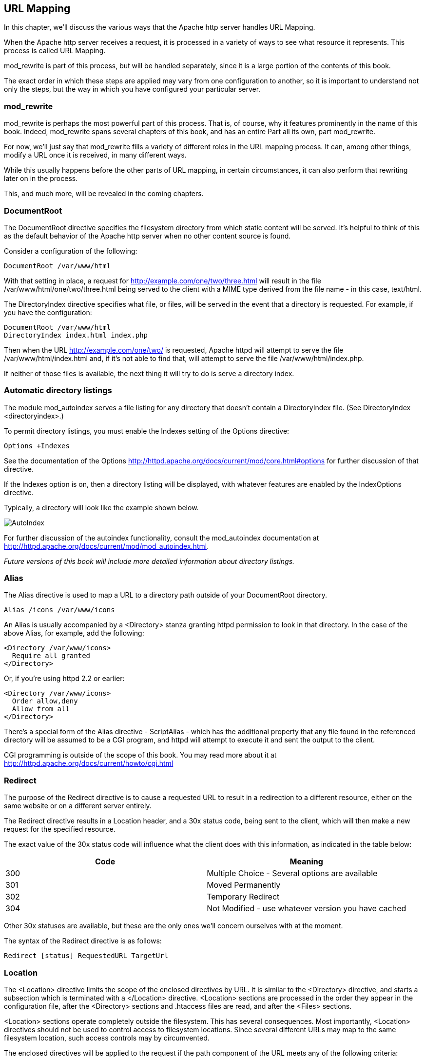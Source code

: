 [[Chapter_url_mapping]]
== URL Mapping

In this chapter, we'll discuss the various ways that the Apache http
server handles URL Mapping.

[[introduction-to-url-mapping]]
When the Apache http server receives a request, it is processed in a
variety of ways to see what resource it represents. This process is
called URL Mapping.

mod_rewrite is part of this process, but will be handled separately,
since it is a large portion of the contents of this book.

The exact order in which these steps are applied may vary from one
configuration to another, so it is important to understand not only the
steps, but the way in which you have configured your particular server.

[[mod_rewrite]]
mod_rewrite
~~~~~~~~~~~

mod_rewrite is perhaps the most powerful part of this process. That is,
of course, why it features prominently in the name of this book. Indeed,
mod_rewrite spans several chapters of this book, and has an entire Part
all its own, part mod_rewrite.

For now, we'll just say that mod_rewrite fills a variety of different
roles in the URL mapping process. It can, among other things, modify a
URL once it is received, in many different ways.

While this usually happens before the other parts of URL mapping, in
certain circumstances, it can also perform that rewriting later on in
the process.

This, and much more, will be revealed in the coming chapters.

[[documentroot]]
DocumentRoot
~~~~~~~~~~~~

The DocumentRoot directive specifies the filesystem directory from which
static content will be served. It's helpful to think of this as the
default behavior of the Apache http server when no other content source
is found.

Consider a configuration of the following:

....
DocumentRoot /var/www/html
....

With that setting in place, a request for
<http://example.com/one/two/three.html> will result in the file
/var/www/html/one/two/three.html being served to the client with a MIME
type derived from the file name - in this case, text/html.

The DirectoryIndex directive specifies what file, or files, will be
served in the event that a directory is requested. For example, if you
have the configuration:

....
DocumentRoot /var/www/html
DirectoryIndex index.html index.php
....

Then when the URL <http://example.com/one/two/> is requested, Apache
httpd will attempt to serve the file /var/www/html/index.html and, if
it's not able to find that, will attempt to serve the file
/var/www/html/index.php.

If neither of those files is available, the next thing it will try to do
is serve a directory index.

[[automatic-directory-listings]]
Automatic directory listings
~~~~~~~~~~~~~~~~~~~~~~~~~~~~

The module mod_autoindex serves a file listing for any directory that
doesn't contain a DirectoryIndex file. (See
DirectoryIndex <directoryindex>.)

To permit directory listings, you must enable the Indexes setting of the
Options directive:

....
Options +Indexes
....

See the documentation of the Options
<http://httpd.apache.org/docs/current/mod/core.html#options> for further
discussion of that directive.

If the Indexes option is on, then a directory listing will be displayed,
with whatever features are enabled by the IndexOptions directive.

Typically, a directory will look like the example shown below.

image:autoindex1.png[AutoIndex]

For further discussion of the autoindex functionality, consult the
mod_autoindex documentation at
<http://httpd.apache.org/docs/current/mod/mod_autoindex.html>.

_Future versions of this book will include more detailed information
about directory listings._

[[alias]]
Alias
~~~~~

The Alias directive is used to map a URL to a directory path outside of
your DocumentRoot directory.

....
Alias /icons /var/www/icons
....

An Alias is usually accompanied by a <Directory> stanza granting httpd
permission to look in that directory. In the case of the above Alias,
for example, add the following:

....
<Directory /var/www/icons>
  Require all granted
</Directory>
....

Or, if you're using httpd 2.2 or earlier:

....
<Directory /var/www/icons>
  Order allow,deny
  Allow from all
</Directory>
....

There's a special form of the Alias directive - ScriptAlias - which has
the additional property that any file found in the referenced directory
will be assumed to be a CGI program, and httpd will attempt to execute
it and sent the output to the client.

CGI programming is outside of the scope of this book. You may read more
about it at <http://httpd.apache.org/docs/current/howto/cgi.html>

[[redirect]]
Redirect
~~~~~~~~

The purpose of the Redirect directive is to cause a requested URL to
result in a redirection to a different resource, either on the same
website or on a different server entirely.

The Redirect directive results in a Location header, and a 30x status
code, being sent to the client, which will then make a new request for
the specified resource.

The exact value of the 30x status code will influence what the client
does with this information, as indicated in the table below:

[cols=",",options="header",]
|========================================================
|Code |Meaning
|300 |Multiple Choice - Several options are available
|301 |Moved Permanently
|302 |Temporary Redirect
|304 |Not Modified - use whatever version you have cached
|========================================================

Other 30x statuses are available, but these are the only ones we'll
concern ourselves with at the moment.

The syntax of the Redirect directive is as follows:

....
Redirect [status] RequestedURL TargetUrl
....

[[location]]
Location
~~~~~~~~

The <Location> directive limits the scope of the enclosed directives by
URL. It is similar to the <Directory> directive, and starts a subsection
which is terminated with a </Location> directive. <Location> sections
are processed in the order they appear in the configuration file, after
the <Directory> sections and .htaccess files are read, and after the
<Files> sections.

<Location> sections operate completely outside the filesystem. This has
several consequences. Most importantly, <Location> directives should not
be used to control access to filesystem locations. Since several
different URLs may map to the same filesystem location, such access
controls may by circumvented.

The enclosed directives will be applied to the request if the path
component of the URL meets any of the following criteria:

The specified location matches exactly the path component of the URL.
The specified location, which ends in a forward slash, is a prefix of
the path component of the URL (treated as a context root). The specified
location, with the addition of a trailing slash, is a prefix of the path
component of the URL (also treated as a context root). In the example
below, where no trailing slash is used, requests to /private1,
/private1/ and /private1/file.txt will have the enclosed directives
applied, but /private1other would not.

....
<Location /private1>
    #  ...
</Location>
....

In the example below, where a trailing slash is used, requests to
/private2/ and /private2/file.txt will have the enclosed directives
applied, but /private2 and /private2other would not.

....
<Location /private2/>
    # ...
</Location>
....

When to use <Location> Use <Location> to apply directives to content
that lives outside the filesystem. For content that lives in the
filesystem, use <Directory> and <Files>. An exception is <Location />,
which is an easy way to apply a configuration to the entire server. For
all origin (non-proxy) requests, the URL to be matched is a URL-path of
the form /path/. No scheme, hostname, port, or query string may be
included. For proxy requests, the URL to be matched is of the form
scheme://servername/path, and you must include the prefix.

The URL may use wildcards. In a wild-card string, `?` matches any single
character, and `*` matches any sequences of characters. Neither wildcard
character matches a / in the URL-path.

Regular expressions can also be used, with the addition of the ~
character. For example:

----
<Location ~ "/(extra|special)/data">
    #...
</Location>
----

would match URLs that contained the substring /extra/data or
/special/data. The directive <LocationMatch> behaves identically to the
regex version of <Location>, and is preferred, for the simple reason
that ~ is hard to distinguish from - in many fonts, leading to
configuration errors when you're following examples.

----
  <LocationMatch "/(extra|special)/data">
    #...
  +
  </LocationMatch>
----

The <Location> functionality is especially useful when combined with the
SetHandler directive. For example, to enable status requests, but allow
them only from browsers at example.com, you might use:

----
<Location /status>
  SetHandler server-status
  Require host example.com
</Location>
----

[[virtual-hosts]]
=== Virtual Hosts

Rather than running a separate physical server, or separate instance of
httpd, for each website, it is common practice run sites via virtual
hosts. Virtual hosting refers to running more than one web site on the
same web server.

Virtual hosts can be name-based - that is, multiple hostnames resolving
to the same IP address - or IP based - that is, a dedicated IP address
for each site - depending on various factors including availability of
IP addresses and preference. Name-based virtual hosting is more common,
but there are scenarios in which IP-based hosting may be preferred.

[[proxying]]
=== Proxying

TODO

[[mod_actions]]
=== mod_actions

TODO

[[mod_imagemap]]
=== mod_imagemap

TODO

[[mod_negotiation]]
=== mod_negotiation

TODO

[[file-not-found]]
=== File not found

In the event that a requested resource is not available, after all of
the above mentioned methods are attempted to find it ...

TODO


